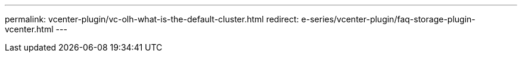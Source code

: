 ---
permalink: vcenter-plugin/vc-olh-what-is-the-default-cluster.html
redirect: e-series/vcenter-plugin/faq-storage-plugin-vcenter.html
---
